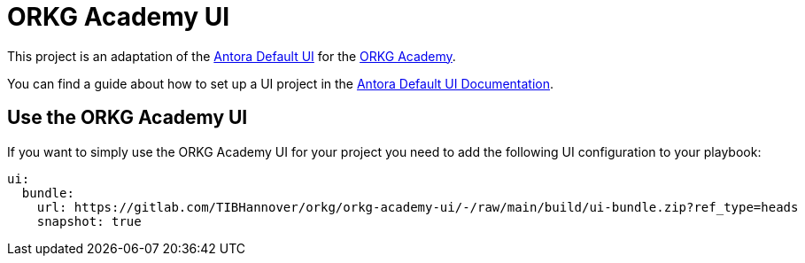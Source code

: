= ORKG Academy UI

This project is an adaptation of the https://gitlab.com/antora/antora-ui-default[Antora Default UI] for the https://academy.orkg.org/orkg-academy/main/index.html[ORKG Academy].

You can find a guide about how to set up a UI project in the https://docs.antora.org/antora-ui-default/[Antora Default UI Documentation].

== Use the ORKG Academy UI

If you want to simply use the ORKG Academy UI for your project you need to add the following UI configuration to your playbook:

[source,yaml]
----
ui:
  bundle:
    url: https://gitlab.com/TIBHannover/orkg/orkg-academy-ui/-/raw/main/build/ui-bundle.zip?ref_type=heads
    snapshot: true
----

